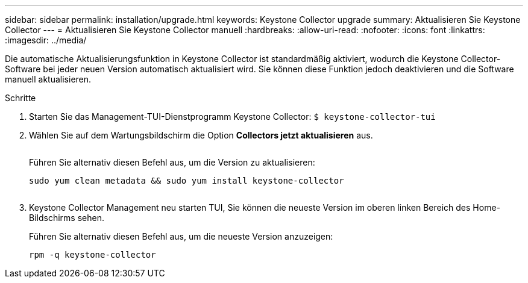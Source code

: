 ---
sidebar: sidebar 
permalink: installation/upgrade.html 
keywords: Keystone Collector upgrade 
summary: Aktualisieren Sie Keystone Collector 
---
= Aktualisieren Sie Keystone Collector manuell
:hardbreaks:
:allow-uri-read: 
:nofooter: 
:icons: font
:linkattrs: 
:imagesdir: ../media/


[role="lead"]
Die automatische Aktualisierungsfunktion in Keystone Collector ist standardmäßig aktiviert, wodurch die Keystone Collector-Software bei jeder neuen Version automatisch aktualisiert wird. Sie können diese Funktion jedoch deaktivieren und die Software manuell aktualisieren.

.Schritte
. Starten Sie das Management-TUI-Dienstprogramm Keystone Collector:
`$ keystone-collector-tui`
. Wählen Sie auf dem Wartungsbildschirm die Option *Collectors jetzt aktualisieren* aus.
+
image:upgrade-1.png[""]

+
Führen Sie alternativ diesen Befehl aus, um die Version zu aktualisieren:

+
[listing]
----
sudo yum clean metadata && sudo yum install keystone-collector
----
+
image:upgrade-2.png[""]

. Keystone Collector Management neu starten TUI, Sie können die neueste Version im oberen linken Bereich des Home-Bildschirms sehen.
+
Führen Sie alternativ diesen Befehl aus, um die neueste Version anzuzeigen:

+
[listing]
----
rpm -q keystone-collector
----

